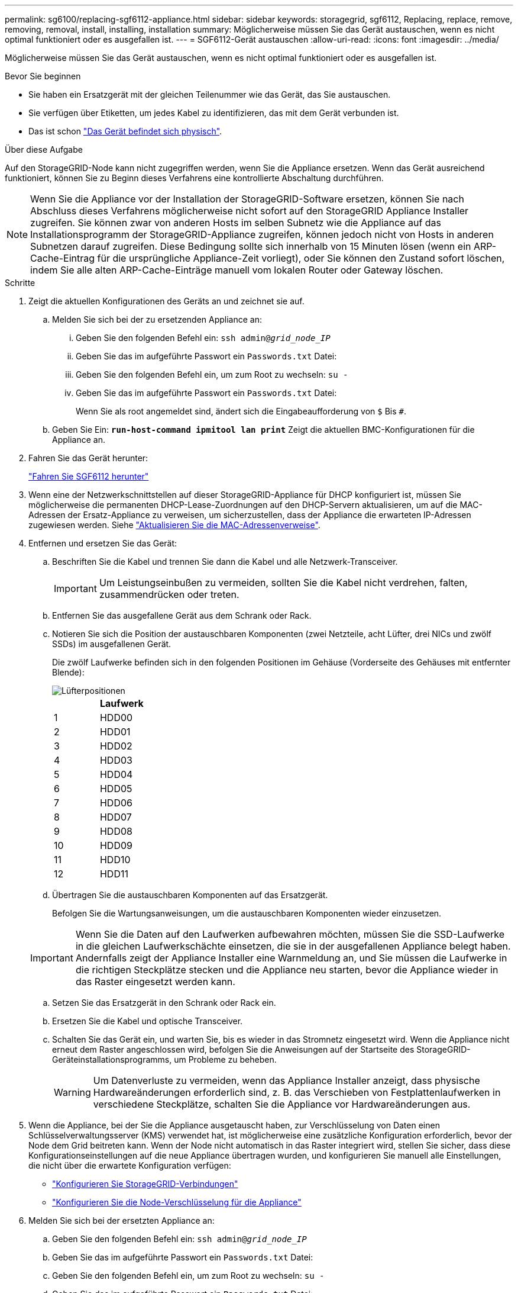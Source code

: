 ---
permalink: sg6100/replacing-sgf6112-appliance.html 
sidebar: sidebar 
keywords: storagegrid, sgf6112, Replacing, replace, remove, removing, removal, install, installing, installation 
summary: Möglicherweise müssen Sie das Gerät austauschen, wenn es nicht optimal funktioniert oder es ausgefallen ist. 
---
= SGF6112-Gerät austauschen
:allow-uri-read: 
:icons: font
:imagesdir: ../media/


[role="lead"]
Möglicherweise müssen Sie das Gerät austauschen, wenn es nicht optimal funktioniert oder es ausgefallen ist.

.Bevor Sie beginnen
* Sie haben ein Ersatzgerät mit der gleichen Teilenummer wie das Gerät, das Sie austauschen.
* Sie verfügen über Etiketten, um jedes Kabel zu identifizieren, das mit dem Gerät verbunden ist.
* Das ist schon link:locating-sgf6112-in-data-center.html["Das Gerät befindet sich physisch"].


.Über diese Aufgabe
Auf den StorageGRID-Node kann nicht zugegriffen werden, wenn Sie die Appliance ersetzen. Wenn das Gerät ausreichend funktioniert, können Sie zu Beginn dieses Verfahrens eine kontrollierte Abschaltung durchführen.


NOTE: Wenn Sie die Appliance vor der Installation der StorageGRID-Software ersetzen, können Sie nach Abschluss dieses Verfahrens möglicherweise nicht sofort auf den StorageGRID Appliance Installer zugreifen. Sie können zwar von anderen Hosts im selben Subnetz wie die Appliance auf das Installationsprogramm der StorageGRID-Appliance zugreifen, können jedoch nicht von Hosts in anderen Subnetzen darauf zugreifen. Diese Bedingung sollte sich innerhalb von 15 Minuten lösen (wenn ein ARP-Cache-Eintrag für die ursprüngliche Appliance-Zeit vorliegt), oder Sie können den Zustand sofort löschen, indem Sie alle alten ARP-Cache-Einträge manuell vom lokalen Router oder Gateway löschen.

.Schritte
. Zeigt die aktuellen Konfigurationen des Geräts an und zeichnet sie auf.
+
.. Melden Sie sich bei der zu ersetzenden Appliance an:
+
... Geben Sie den folgenden Befehl ein: `ssh admin@_grid_node_IP_`
... Geben Sie das im aufgeführte Passwort ein `Passwords.txt` Datei:
... Geben Sie den folgenden Befehl ein, um zum Root zu wechseln: `su -`
... Geben Sie das im aufgeführte Passwort ein `Passwords.txt` Datei:
+
Wenn Sie als root angemeldet sind, ändert sich die Eingabeaufforderung von `$` Bis `#`.



.. Geben Sie Ein: `*run-host-command ipmitool lan print*` Zeigt die aktuellen BMC-Konfigurationen für die Appliance an.


. Fahren Sie das Gerät herunter:
+
link:shut-down-sgf6112.html["Fahren Sie SGF6112 herunter"]

. Wenn eine der Netzwerkschnittstellen auf dieser StorageGRID-Appliance für DHCP konfiguriert ist, müssen Sie möglicherweise die permanenten DHCP-Lease-Zuordnungen auf den DHCP-Servern aktualisieren, um auf die MAC-Adressen der Ersatz-Appliance zu verweisen, um sicherzustellen, dass der Appliance die erwarteten IP-Adressen zugewiesen werden. Siehe link:../commonhardware/locate-mac-address.html["Aktualisieren Sie die MAC-Adressenverweise"].
. Entfernen und ersetzen Sie das Gerät:
+
.. Beschriften Sie die Kabel und trennen Sie dann die Kabel und alle Netzwerk-Transceiver.
+

IMPORTANT: Um Leistungseinbußen zu vermeiden, sollten Sie die Kabel nicht verdrehen, falten, zusammendrücken oder treten.

.. Entfernen Sie das ausgefallene Gerät aus dem Schrank oder Rack.
.. Notieren Sie sich die Position der austauschbaren Komponenten (zwei Netzteile, acht Lüfter, drei NICs und zwölf SSDs) im ausgefallenen Gerät.
+
Die zwölf Laufwerke befinden sich in den folgenden Positionen im Gehäuse (Vorderseite des Gehäuses mit entfernter Blende):

+
image::../media/sgf6112_ssds_locations.png[Lüfterpositionen]

+
|===
|  | Laufwerk 


 a| 
1
 a| 
HDD00



 a| 
2
 a| 
HDD01



 a| 
3
 a| 
HDD02



 a| 
4
 a| 
HDD03



 a| 
5
 a| 
HDD04



 a| 
6
 a| 
HDD05



 a| 
7
 a| 
HDD06



 a| 
8
 a| 
HDD07



 a| 
9
 a| 
HDD08



 a| 
10
 a| 
HDD09



 a| 
11
 a| 
HDD10



 a| 
12
 a| 
HDD11

|===
.. Übertragen Sie die austauschbaren Komponenten auf das Ersatzgerät.
+
Befolgen Sie die Wartungsanweisungen, um die austauschbaren Komponenten wieder einzusetzen.

+

IMPORTANT: Wenn Sie die Daten auf den Laufwerken aufbewahren möchten, müssen Sie die SSD-Laufwerke in die gleichen Laufwerkschächte einsetzen, die sie in der ausgefallenen Appliance belegt haben. Andernfalls zeigt der Appliance Installer eine Warnmeldung an, und Sie müssen die Laufwerke in die richtigen Steckplätze stecken und die Appliance neu starten, bevor die Appliance wieder in das Raster eingesetzt werden kann.

.. Setzen Sie das Ersatzgerät in den Schrank oder Rack ein.
.. Ersetzen Sie die Kabel und optische Transceiver.
.. Schalten Sie das Gerät ein, und warten Sie, bis es wieder in das Stromnetz eingesetzt wird. Wenn die Appliance nicht erneut dem Raster angeschlossen wird, befolgen Sie die Anweisungen auf der Startseite des StorageGRID-Geräteinstallationsprogramms, um Probleme zu beheben.
+

WARNING: Um Datenverluste zu vermeiden, wenn das Appliance Installer anzeigt, dass physische Hardwareänderungen erforderlich sind, z. B. das Verschieben von Festplattenlaufwerken in verschiedene Steckplätze, schalten Sie die Appliance vor Hardwareänderungen aus.



. Wenn die Appliance, bei der Sie die Appliance ausgetauscht haben, zur Verschlüsselung von Daten einen Schlüsselverwaltungsserver (KMS) verwendet hat, ist möglicherweise eine zusätzliche Konfiguration erforderlich, bevor der Node dem Grid beitreten kann. Wenn der Node nicht automatisch in das Raster integriert wird, stellen Sie sicher, dass diese Konfigurationseinstellungen auf die neue Appliance übertragen wurden, und konfigurieren Sie manuell alle Einstellungen, die nicht über die erwartete Konfiguration verfügen:
+
** link:../installconfig/accessing-storagegrid-appliance-installer.html["Konfigurieren Sie StorageGRID-Verbindungen"]
** link:../admin/kms-overview-of-kms-and-appliance-configuration.html#set-up-the-appliance["Konfigurieren Sie die Node-Verschlüsselung für die Appliance"]


. Melden Sie sich bei der ersetzten Appliance an:
+
.. Geben Sie den folgenden Befehl ein: `ssh admin@_grid_node_IP_`
.. Geben Sie das im aufgeführte Passwort ein `Passwords.txt` Datei:
.. Geben Sie den folgenden Befehl ein, um zum Root zu wechseln: `su -`
.. Geben Sie das im aufgeführte Passwort ein `Passwords.txt` Datei:


. Stellen Sie die BMC-Netzwerkverbindung für die ersetzte Appliance wieder her. Es gibt zwei Möglichkeiten:
+
** Verwenden Sie statische IP, Netzmaske und Gateway
** Verwenden Sie DHCP, um eine IP, eine Netzmaske und ein Gateway zu erhalten
+
... Geben Sie zum Wiederherstellen der BMC-Konfiguration für die Verwendung einer statischen IP, Netzmaske und eines Gateways die folgenden Befehle ein:
+
`*run-host-command ipmitool lan set 1 ipaddr _Appliance_IP_*`

+
`*run-host-command ipmitool lan set 1 netmask _Netmask_IP_*`

+
`*run-host-command ipmitool lan set 1 defgw ipaddr _Default_gateway_*`

... Geben Sie den folgenden Befehl ein, um die BMC-Konfiguration so wiederherzustellen, dass DHCP zum Abrufen einer IP, einer Netmask und eines Gateways verwendet wird:
+
`*run-host-command ipmitool lan set 1 ipsrc dhcp*`





. Stellen Sie nach dem Wiederherstellen der BMC-Netzwerkverbindung eine Verbindung zur BMC-Schnittstelle her, um die zusätzlich angewendete benutzerdefinierte BMC-Konfiguration zu prüfen und wiederherzustellen. Sie sollten beispielsweise die Einstellungen für SNMP-Trap-Ziele und E-Mail-Benachrichtigungen bestätigen. Siehe link:../installconfig/configuring-bmc-interface.html["Konfigurieren Sie die BMC-Schnittstelle"].
. Vergewissern Sie sich, dass der Appliance-Node im Grid Manager angezeigt wird und keine Meldungen angezeigt werden.


.Verwandte Informationen
link:../installconfig/installing-appliance-in-cabinet-or-rack-sgf6112.html["Appliance in einem Schrank oder Rack installieren (SGF6112)"]

link:../installconfig/viewing-status-indicators.html["Statusanzeigen anzeigen anzeigen anzeigen"]

link:../installconfig/viewing-error-codes-for-sgf6112.html["Anzeigen von Startcodes für die Appliance"]

Nach dem Austausch des Teils senden Sie das fehlerhafte Teil an NetApp zurück, wie in den mit dem Kit gelieferten RMA-Anweisungen beschrieben. Siehe https://["Teilerückgabe  Austausch"^] Seite für weitere Informationen.
